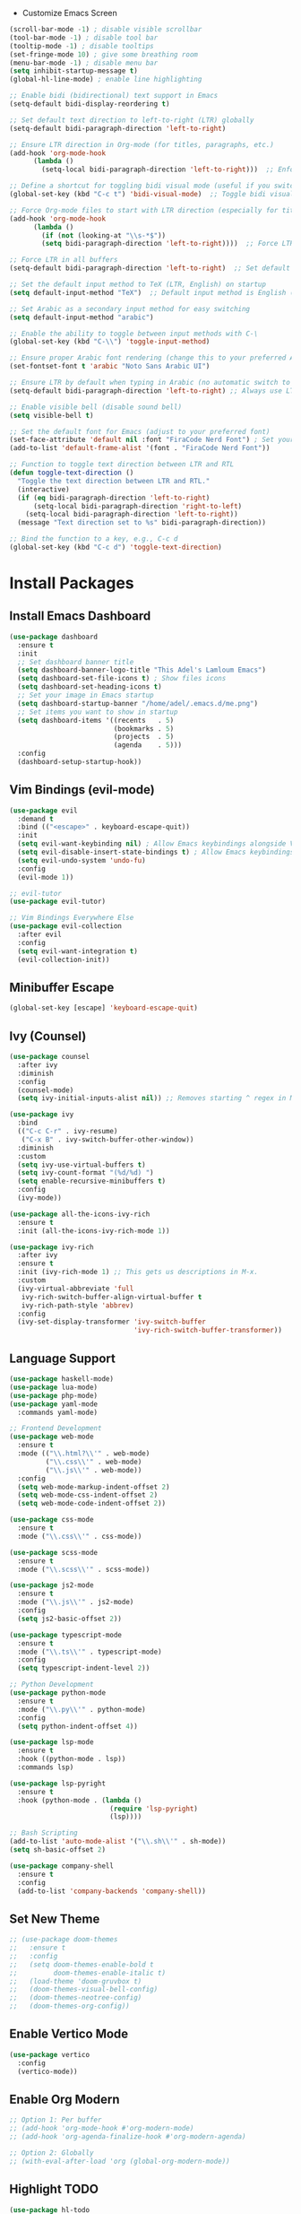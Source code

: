 
 * Customize Emacs Screen
#+BEGIN_SRC emacs-lisp
  (scroll-bar-mode -1) ; disable visible scrollbar
  (tool-bar-mode -1) ; disable tool bar
  (tooltip-mode -1) ; disable tooltips
  (set-fringe-mode 10) ; give some breathing room
  (menu-bar-mode -1) ; disable menu bar
  (setq inhibit-startup-message t)
  (global-hl-line-mode) ; enable line highlighting

  ;; Enable bidi (bidirectional) text support in Emacs
  (setq-default bidi-display-reordering t)

  ;; Set default text direction to left-to-right (LTR) globally
  (setq-default bidi-paragraph-direction 'left-to-right)

  ;; Ensure LTR direction in Org-mode (for titles, paragraphs, etc.)
  (add-hook 'org-mode-hook
	    (lambda ()
	      (setq-local bidi-paragraph-direction 'left-to-right)))  ;; Enforce LTR in Org-mode

  ;; Define a shortcut for toggling bidi visual mode (useful if you switch between Arabic and English)
  (global-set-key (kbd "C-c t") 'bidi-visual-mode)  ;; Toggle bidi visual mode with C-c t

  ;; Force Org-mode files to start with LTR direction (especially for titles like #+TITLE)
  (add-hook 'org-mode-hook
	    (lambda ()
	      (if (not (looking-at "\\s-*$"))
		  (setq bidi-paragraph-direction 'left-to-right))))  ;; Force LTR in Org-mode

  ;; Force LTR in all buffers
  (setq-default bidi-paragraph-direction 'left-to-right)  ;; Set default direction globally to LTR

  ;; Set the default input method to TeX (LTR, English) on startup
  (setq default-input-method "TeX")  ;; Default input method is English (LTR)

  ;; Set Arabic as a secondary input method for easy switching
  (setq default-input-method "arabic")

  ;; Enable the ability to toggle between input methods with C-\
  (global-set-key (kbd "C-\\") 'toggle-input-method)

  ;; Ensure proper Arabic font rendering (change this to your preferred Arabic font)
  (set-fontset-font t 'arabic "Noto Sans Arabic UI")

  ;; Ensure LTR by default when typing in Arabic (no automatic switch to RTL)
  (setq-default bidi-paragraph-direction 'left-to-right) ;; Always use LTR even with Arabic input

  ;; Enable visible bell (disable sound bell)
  (setq visible-bell t)

  ;; Set the default font for Emacs (adjust to your preferred font)
  (set-face-attribute 'default nil :font "FiraCode Nerd Font") ; Set your preferred font
  (add-to-list 'default-frame-alist '(font . "FiraCode Nerd Font"))

  ;; Function to toggle text direction between LTR and RTL
  (defun toggle-text-direction ()
    "Toggle the text direction between LTR and RTL."
    (interactive)
    (if (eq bidi-paragraph-direction 'left-to-right)
        (setq-local bidi-paragraph-direction 'right-to-left)
      (setq-local bidi-paragraph-direction 'left-to-right))
    (message "Text direction set to %s" bidi-paragraph-direction))

  ;; Bind the function to a key, e.g., C-c d
  (global-set-key (kbd "C-c d") 'toggle-text-direction)
#+END_SRC
  

* Install Packages
** Install Emacs Dashboard
#+BEGIN_SRC emacs-lisp
(use-package dashboard
  :ensure t
  :init
  ;; Set dashboard banner title
  (setq dashboard-banner-logo-title "This Adel's Lamloum Emacs")
  (setq dashboard-set-file-icons t) ; Show files icons
  (setq dashboard-set-heading-icons t)
  ;; Set your image in Emacs startup
  (setq dashboard-startup-banner "/home/adel/.emacs.d/me.png")
  ;; Set items you want to show in startup
  (setq dashboard-items '((recents   . 5)
                          (bookmarks . 5)
                          (projects  . 5)
                          (agenda    . 5)))
  :config
  (dashboard-setup-startup-hook))
#+END_SRC

** Vim Bindings (evil-mode)
#+BEGIN_SRC emacs-lisp
  (use-package evil
    :demand t
    :bind (("<escape>" . keyboard-escape-quit))
    :init
    (setq evil-want-keybinding nil) ; Allow Emacs keybindings alongside Vim keybindings
    (setq evil-disable-insert-state-bindings t) ; Allow Emacs keybindings in Insert Mode
    (setq evil-undo-system 'undo-fu)
    :config
    (evil-mode 1))

  ;; evil-tutor
  (use-package evil-tutor)

  ;; Vim Bindings Everywhere Else
  (use-package evil-collection
    :after evil
    :config
    (setq evil-want-integration t)
    (evil-collection-init))
#+END_SRC

** Minibuffer Escape
#+BEGIN_SRC emacs-lisp
(global-set-key [escape] 'keyboard-escape-quit)
#+END_SRC

** Ivy (Counsel)
#+BEGIN_SRC emacs-lisp
(use-package counsel
  :after ivy
  :diminish
  :config
  (counsel-mode)
  (setq ivy-initial-inputs-alist nil)) ;; Removes starting ^ regex in M-x

(use-package ivy
  :bind
  (("C-c C-r" . ivy-resume)
   ("C-x B" . ivy-switch-buffer-other-window))
  :diminish
  :custom
  (setq ivy-use-virtual-buffers t)
  (setq ivy-count-format "(%d/%d) ")
  (setq enable-recursive-minibuffers t)
  :config
  (ivy-mode))

(use-package all-the-icons-ivy-rich
  :ensure t
  :init (all-the-icons-ivy-rich-mode 1))

(use-package ivy-rich
  :after ivy
  :ensure t
  :init (ivy-rich-mode 1) ;; This gets us descriptions in M-x.
  :custom
  (ivy-virtual-abbreviate 'full
   ivy-rich-switch-buffer-align-virtual-buffer t
   ivy-rich-path-style 'abbrev)
  :config
  (ivy-set-display-transformer 'ivy-switch-buffer
                               'ivy-rich-switch-buffer-transformer))
#+END_SRC

** Language Support
#+BEGIN_SRC emacs-lisp
(use-package haskell-mode)
(use-package lua-mode)
(use-package php-mode)
(use-package yaml-mode
  :commands yaml-mode)

;; Frontend Development
(use-package web-mode
  :ensure t
  :mode (("\\.html?\\'" . web-mode)
         ("\\.css\\'" . web-mode)
         ("\\.js\\'" . web-mode))
  :config
  (setq web-mode-markup-indent-offset 2)
  (setq web-mode-css-indent-offset 2)
  (setq web-mode-code-indent-offset 2))

(use-package css-mode
  :ensure t
  :mode ("\\.css\\'" . css-mode))

(use-package scss-mode
  :ensure t
  :mode ("\\.scss\\'" . scss-mode))

(use-package js2-mode
  :ensure t
  :mode ("\\.js\\'" . js2-mode)
  :config
  (setq js2-basic-offset 2))

(use-package typescript-mode
  :ensure t
  :mode ("\\.ts\\'" . typescript-mode)
  :config
  (setq typescript-indent-level 2))

;; Python Development
(use-package python-mode
  :ensure t
  :mode ("\\.py\\'" . python-mode)
  :config
  (setq python-indent-offset 4))

(use-package lsp-mode
  :ensure t
  :hook ((python-mode . lsp))
  :commands lsp)

(use-package lsp-pyright
  :ensure t
  :hook (python-mode . (lambda ()
                         (require 'lsp-pyright)
                         (lsp))))

;; Bash Scripting
(add-to-list 'auto-mode-alist '("\\.sh\\'" . sh-mode))
(setq sh-basic-offset 2)

(use-package company-shell
  :ensure t
  :config
  (add-to-list 'company-backends 'company-shell))
#+END_SRC

** Set New Theme
#+BEGIN_SRC emacs-lisp
;; (use-package doom-themes
;;   :ensure t
;;   :config
;;   (setq doom-themes-enable-bold t
;;         doom-themes-enable-italic t)
;;   (load-theme 'doom-gruvbox t)
;;   (doom-themes-visual-bell-config)
;;   (doom-themes-neotree-config)
;;   (doom-themes-org-config))
#+END_SRC

** Enable Vertico Mode
#+BEGIN_SRC emacs-lisp
(use-package vertico
  :config
  (vertico-mode))
#+END_SRC

** Enable Org Modern
#+BEGIN_SRC emacs-lisp
;; Option 1: Per buffer
;; (add-hook 'org-mode-hook #'org-modern-mode)
;; (add-hook 'org-agenda-finalize-hook #'org-modern-agenda)

;; Option 2: Globally
;; (with-eval-after-load 'org (global-org-modern-mode))
#+END_SRC

** Highlight TODO
#+BEGIN_SRC emacs-lisp
(use-package hl-todo
  :hook ((org-mode . hl-todo-mode)
         (prog-mode . hl-todo-mode))
  :config
  (setq hl-todo-highlight-punctuation ":"
        hl-todo-keyword-faces
        `(("TODO"       warning bold)
          ("FIXME"      error bold)
          ("HACK"       font-lock-constant-face bold)
          ("REVIEW"     font-lock-keyword-face bold)
          ("NOTE"       success bold)
          ("DEPRECATED" font-lock-doc-face bold))))
#+END_SRC

** Install Which-Key
#+BEGIN_SRC emacs-lisp
(use-package which-key
  :init (which-key-mode)
  :diminish which-key-mode
  :config
  (setq which-key-idle-delay 0.3))
#+END_SRC

** Corfu Auto Complete
#+BEGIN_SRC emacs-lisp
(use-package corfu
  :ensure t
  :config
  (global-corfu-mode)
  (setq completion-cycle-threshold 3)
  (setq read-extended-command-predicate #'command-completion-default-include-p)
  (setq corfu-auto t)
  (setq corfu-quit-no-match 'separator))
#+END_SRC

** Install Colorful-Mode
#+BEGIN_SRC emacs-lisp
(use-package colorful-mode
  :ensure t
  :hook (prog-mode text-mode))
#+END_SRC

** Babel Language
#+BEGIN_SRC emacs-lisp
(org-babel-do-load-languages
 'org-babel-load-languages
 '((shell . t)
   (python . t)))
#+END_SRC

** Htmlize
#+BEGIN_SRC emacs-lisp
(use-package htmlize)
#+END_SRC

** Markdown Support
#+BEGIN_SRC emacs-lisp
(use-package markdown-mode
  :ensure t
  :mode (("\\.md\\'" . markdown-mode)
         ("\\.markdown\\'" . markdown-mode))
  :init (setq markdown-command "markdown"))
(use-package markdown-preview-mode
  :ensure t)
#+END_SRC

** Download
#+BEGIN_SRC emacs-lisp
(use-package org-download)
#+END_SRC

** Org Bullets
#+BEGIN_SRC emacs-lisp
(add-hook 'org-mode-hook 'org-indent-mode)
(use-package org-bullets)
(add-hook 'org-mode-hook (lambda () (org-bullets-mode 1)))
#+END_SRC

** Nerd Icons
#+BEGIN_SRC emacs-lisp
(use-package nerd-icons
  :ensure t
  :custom
  (nerd-icons-font-family "FiraCode Nerd Font"))
#+END_SRC

** Doom Modeline
#+BEGIN_SRC emacs-lisp
      (use-package doom-modeline
        :ensure t
        :init (doom-modeline-mode 1)
;; Customize the mark color for the region
  (set-face-attribute 'region nil :background "#add8e6")

  )

#+END_SRC

** All-the-Icons
#+BEGIN_SRC emacs-lisp
;; (use-package all-the-icons
;;   :if (display-graphic-p))
#+END_SRC

** NeoTree
#+BEGIN_SRC emacs-lisp
(use-package neotree
  :after general
  :config
  (setq neo-smart-open t
        neo-show-hidden-files t
        neo-window-width 55
        neo-window-fixed-size nil
        inhibit-compacting-font-caches t
        projectile-switch-project-action 'neotree-projectile-action)

  ;; Truncate long file names in NeoTree
  (add-hook 'neo-after-create-hook
            #'(lambda (_)
                (with-current-buffer (get-buffer neo-buffer-name)
                  (setq truncate-lines t)
                  (setq word-wrap nil)
                  (make-local-variable 'auto-hscroll-mode)
                  (setq auto-hscroll-mode nil)))))

;; Define keybindings using general.el
(general-define-key
 :prefix "C-c" ;; Use the leader key defined above
 "t" 'neotree-toggle ;; Toggle NeoTree with "C-c t"
 "p" 'neotree-projectile-toggle ;; Toggle NeoTree with Projectile integration using "C-c p"
 "r" 'neotree-refresh) ;; Refresh NeoTree with "C-c r"
#+END_SRC

** Sudo-Edit
#+BEGIN_SRC emacs-lisp
(use-package sudo-edit
  :ensure t
  :bind (("C-x x f" . sudo-edit-find-file)
         ("C-x x e" . sudo-edit)))
#+END_SRC

** Org Roam
#+BEGIN_SRC emacs-lisp
(use-package org-roam
  :ensure t
  :init
  (setq org-roam-v2-ack t)
  :custom
  (org-roam-directory "~/adel-notes/org-roams/")
  (org-roam-completion-everywhere t)
  (org-roam-capture-templates
   '(("d" "default" plain
      "%?"
      :if-new (file+head "%<%Y%m%d%H%M%S>-${slug}.org" "#+title: ${title}\n")
      :unnarrowed t)
     ("l" "programming language" plain
      "* Characteristics\n\n- Family: %?\n- Inspired by: \n\n* Reference:\n\n"
      :if-new (file+head "%<%Y%m%d%H%M%S>-${slug}.org" "#+title: ${title}\n")
      :unnarrowed t)
     ("b" "book notes" plain (file "~/adel-notes/org-roams/NoteTemplate.org")
      :if-new (file+head "%<%Y%m%d%H%M%S>-${slug}.org" "#+title: ${title}\n")
      :unnarrowed t)))
  :bind (("C-c n l" . org-roam-buffer-toggle)
         ("C-c n f" . org-roam-node-find)
         ("C-c n i" . org-roam-node-insert))
  :config
  (org-roam-setup))
#+END_SRC

** Centaur Tabs
#+BEGIN_SRC emacs-lisp
(use-package centaur-tabs
  :ensure t
  :config
  (centaur-tabs-mode t)

  (defun my-centaur-tabs-buffer-mode-icon (buffer)
    "Return the icon for BUFFER based on its major mode using nerd-icons."
    (with-current-buffer buffer
      (let ((icon (nerd-icons-icon-for-mode major-mode)))
        (if (symbolp icon)
            (nerd-icons-icon-for-file (buffer-name))
          icon))))

  (setq centaur-tabs-buffer-groups-function #'my-centaur-tabs-buffer-groups)

  (defun my-centaur-tabs-buffer-groups ()
    "Return the list of group names BUFFER belongs to."
    (list (my-centaur-tabs-buffer-mode-icon (current-buffer))))

  (setq centaur-tabs-style "bar"
        centaur-tabs-height 32
        centaur-tabs-set-modified-marker t))
#+END_SRC

** General Enhancements
#+BEGIN_SRC emacs-lisp
      (use-package highlight-indent-guides
        :ensure t
        :hook ((prog-mode . highlight-indent-guides-mode)))

      (use-package editorconfig
        :ensure t
        :config
        (editorconfig-mode 1))

      (use-package magit
        :ensure t
        :bind ("C-x g" . magit-status))
  
      (use-package projectile
        :ensure t
        :config
        (projectile-mode +1)
        (define-key projectile-mode-map (kbd "C-c p") 'projectile-command-map)

        ;; Add C-c p f to the projectile-command-map
        (define-key projectile-command-map (kbd "f") 'projectile-find-file))

      (use-package modus-themes
        :ensure t
        :config
        (load-theme 'modus-vivendi t)
  ;; Customize the mark color for the region
  (set-face-attribute 'region nil :background "#add8e6")

  )
#+END_SRC
** Install General Package
#+BEGIN_SRC emacs-lisp
(use-package general
  :ensure t
  :config
  (general-create-definer my/leader-keys
    :prefix "C-c" ;; Define a leader key for your custom keybindings
    :prefix-command 'my/leader-keys-map))
#+END_SRC
** smartparens
Smartparens is a minor mode for dealing with pairs in Emacs.
It can automatically insert pairs:
#+BEGIN_SRC emacs-lisp

  (use-package smartparens
  :ensure smartparens  ;; install the package
  :hook (prog-mode text-mode markdown-mode) ;; add `smartparens-mode` to these hooks
  :config
  ;; load default config
  (require 'smartparens-config))
#+END_SRC
** Flycheck
#+BEGIN_SRC emacs-lisp
(use-package flycheck
  :ensure t
  :init (global-flycheck-mode)
  :config
  ;; Set the default Python checker to flake8
  (setq-default flycheck-python-flake8-executable "flake8")
  ;; Show errors in the left fringe
  (setq flycheck-indication-mode 'left-fringe))
  #+end_src
  

